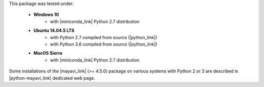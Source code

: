 This package was tested under:
  
    - **Windows 10** 
       - with |miniconda_link| Python 2.7 distribution
    - **Ubuntu 14.04.5 LTS** 
       - with Python 2.7 compiled from source (|python_link|)
       - with Python 3.6 compiled from source (|python_link|)
    - **MacOS Sierra**
       - with |miniconda_link| Python 2.7 distribution
       

Some installations of the |mayavi_link| (>= 4.5.0) package on various systems 
with Python 2 or 3 are described in |python-mayavi_link| dedicated web page.